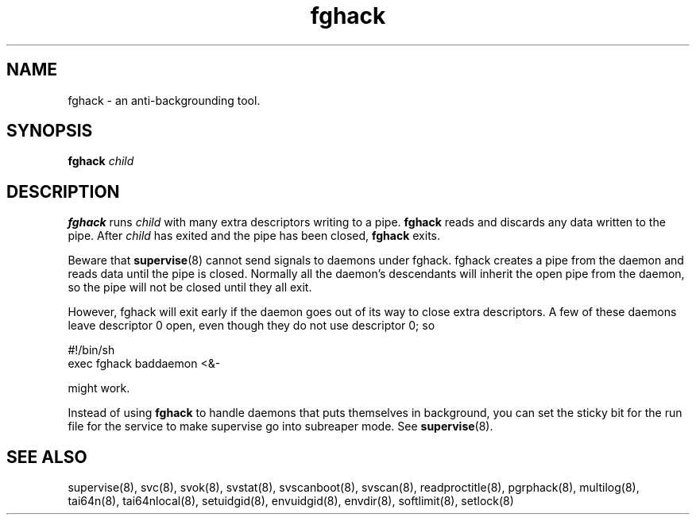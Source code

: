 .\" vim: tw=75
.TH fghack 8
.SH NAME
fghack \- an anti-backgrounding tool.
.SH SYNOPSIS
\fBfghack\fR \fIchild\fR

.SH DESCRIPTION
\fBfghack\fR runs \fIchild\fR with many extra descriptors writing to a
pipe. \fBfghack\fR reads and discards any data written to the pipe. After
\fIchild\fR has exited and the pipe has been closed, \fBfghack\fR exits.

Beware that \fBsupervise\fR(8) cannot send signals to daemons under fghack.
fghack creates a pipe from the daemon and reads data until the pipe is
closed. Normally all the daemon's descendants will inherit the open pipe
from the daemon, so the pipe will not be closed until they all exit.

However, fghack will exit early if the daemon goes out of its way to close
extra descriptors. A few of these daemons leave descriptor 0 open, even
though they do not use descriptor 0; so

.EX
#!/bin/sh
exec fghack baddaemon <&-
.EE

might work.

Instead of using \fBfghack\fR to handle daemons that puts themselves in
background, you can set the sticky bit for the run file for the service to
make supervise go into subreaper mode. See \fBsupervise\fR(8).

.SH SEE ALSO
supervise(8),
svc(8),
svok(8),
svstat(8),
svscanboot(8),
svscan(8),
readproctitle(8),
pgrphack(8),
multilog(8),
tai64n(8),
tai64nlocal(8),
setuidgid(8),
envuidgid(8),
envdir(8),
softlimit(8),
setlock(8)
